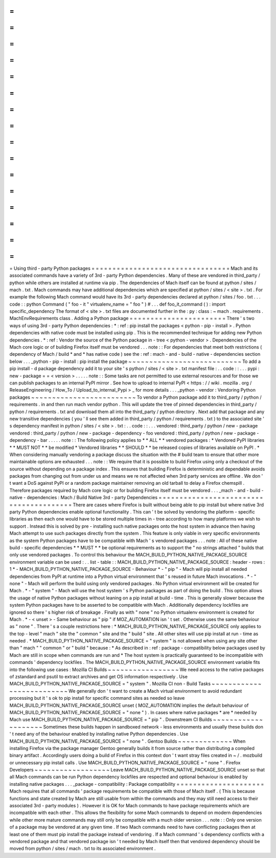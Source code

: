 =
=
=
=
=
=
=
=
=
=
=
=
=
=
=
=
=
=
=
=
=
=
=
=
=
=
=
=
=
=
=
=
=
Using
third
-
party
Python
packages
=
=
=
=
=
=
=
=
=
=
=
=
=
=
=
=
=
=
=
=
=
=
=
=
=
=
=
=
=
=
=
=
=
Mach
and
its
associated
commands
have
a
variety
of
3rd
-
party
Python
dependencies
.
Many
of
these
are
vendored
in
third_party
/
python
while
others
are
installed
at
runtime
via
pip
.
The
dependencies
of
Mach
itself
can
be
found
at
python
/
sites
/
mach
.
txt
.
Mach
commands
may
have
additional
dependencies
which
are
specified
at
python
/
sites
/
<
site
>
.
txt
.
For
example
the
following
Mach
command
would
have
its
3rd
-
party
dependencies
declared
at
python
/
sites
/
foo
.
txt
.
.
.
code
:
:
python
Command
(
"
foo
-
it
"
virtualenv_name
=
"
foo
"
)
#
.
.
.
def
foo_it_command
(
)
:
import
specific_dependency
The
format
of
<
site
>
.
txt
files
are
documented
further
in
the
:
py
:
class
:
~
mach
.
requirements
.
MachEnvRequirements
class
.
Adding
a
Python
package
=
=
=
=
=
=
=
=
=
=
=
=
=
=
=
=
=
=
=
=
=
=
=
There
'
s
two
ways
of
using
3rd
-
party
Python
dependencies
:
*
:
ref
:
pip
install
the
packages
<
python
-
pip
-
install
>
.
Python
dependencies
with
native
code
must
be
installed
using
pip
.
This
is
the
recommended
technique
for
adding
new
Python
dependencies
.
*
:
ref
:
Vendor
the
source
of
the
Python
package
in
-
tree
<
python
-
vendor
>
.
Dependencies
of
the
Mach
core
logic
or
of
building
Firefox
itself
must
be
vendored
.
.
.
note
:
:
For
dependencies
that
meet
both
restrictions
(
dependency
of
Mach
/
build
*
and
*
has
native
code
)
see
the
:
ref
:
mach
-
and
-
build
-
native
-
dependencies
section
below
.
.
.
_python
-
pip
-
install
:
pip
install
the
package
~
~
~
~
~
~
~
~
~
~
~
~
~
~
~
~
~
~
~
~
~
~
~
~
~
~
~
To
add
a
pip
install
-
d
package
dependency
add
it
to
your
site
'
s
python
/
sites
/
<
site
>
.
txt
manifest
file
:
.
.
code
:
:
.
.
.
pypi
:
new
-
package
=
=
<
version
>
.
.
.
.
.
note
:
:
Some
tasks
are
not
permitted
to
use
external
resources
and
for
those
we
can
publish
packages
to
an
internal
PyPI
mirror
.
See
how
to
upload
to
internal
PyPI
<
https
:
/
/
wiki
.
mozilla
.
org
/
ReleaseEngineering
/
How_To
/
Upload_to_internal_Pypi
>
_
for
more
details
.
.
.
_python
-
vendor
:
Vendoring
Python
packages
~
~
~
~
~
~
~
~
~
~
~
~
~
~
~
~
~
~
~
~
~
~
~
~
~
To
vendor
a
Python
package
add
it
to
third_party
/
python
/
requirements
.
in
and
then
run
mach
vendor
python
.
This
will
update
the
tree
of
pinned
dependencies
in
third_party
/
python
/
requirements
.
txt
and
download
them
all
into
the
third_party
/
python
directory
.
Next
add
that
package
and
any
new
transitive
dependencies
(
you
'
ll
see
them
added
in
third_party
/
python
/
requirements
.
txt
)
to
the
associated
site
'
s
dependency
manifest
in
python
/
sites
/
<
site
>
.
txt
:
.
.
code
:
:
.
.
.
vendored
:
third_party
/
python
/
new
-
package
vendored
:
third_party
/
python
/
new
-
package
-
dependency
-
foo
vendored
:
third_party
/
python
/
new
-
package
-
dependency
-
bar
.
.
.
.
.
note
:
:
The
following
policy
applies
to
*
*
ALL
*
*
vendored
packages
:
*
Vendored
PyPI
libraries
*
*
MUST
NOT
*
*
be
modified
*
Vendored
libraries
*
*
SHOULD
*
*
be
released
copies
of
libraries
available
on
PyPI
.
*
When
considering
manually
vendoring
a
package
discuss
the
situation
with
the
#
build
team
to
ensure
that
other
more
maintainable
options
are
exhausted
.
.
.
note
:
:
We
require
that
it
is
possible
to
build
Firefox
using
only
a
checkout
of
the
source
without
depending
on
a
package
index
.
This
ensures
that
building
Firefox
is
deterministic
and
dependable
avoids
packages
from
changing
out
from
under
us
and
means
we
re
not
affected
when
3rd
party
services
are
offline
.
We
don
'
t
want
a
DoS
against
PyPI
or
a
random
package
maintainer
removing
an
old
tarball
to
delay
a
Firefox
chemspill
.
Therefore
packages
required
by
Mach
core
logic
or
for
building
Firefox
itself
must
be
vendored
.
.
.
_mach
-
and
-
build
-
native
-
dependencies
:
Mach
/
Build
Native
3rd
-
party
Dependencies
=
=
=
=
=
=
=
=
=
=
=
=
=
=
=
=
=
=
=
=
=
=
=
=
=
=
=
=
=
=
=
=
=
=
=
=
=
=
=
=
There
are
cases
where
Firefox
is
built
without
being
able
to
pip
install
but
where
native
3rd
party
Python
dependencies
enable
optional
functionality
.
This
can
'
t
be
solved
by
vendoring
the
platform
-
specific
libraries
as
then
each
one
would
have
to
be
stored
multiple
times
in
-
tree
according
to
how
many
platforms
we
wish
to
support
.
Instead
this
is
solved
by
pre
-
installing
such
native
packages
onto
the
host
system
in
advance
then
having
Mach
attempt
to
use
such
packages
directly
from
the
system
.
This
feature
is
only
viable
in
very
specific
environments
as
the
system
Python
packages
have
to
be
compatible
with
Mach
'
s
vendored
packages
.
.
.
note
:
All
of
these
native
build
-
specific
dependencies
*
*
MUST
*
*
be
optional
requirements
as
to
support
the
"
no
strings
attached
"
builds
that
only
use
vendored
packages
.
To
control
this
behaviour
the
MACH_BUILD_PYTHON_NATIVE_PACKAGE_SOURCE
environment
variable
can
be
used
:
.
.
list
-
table
:
:
MACH_BUILD_PYTHON_NATIVE_PACKAGE_SOURCE
:
header
-
rows
:
1
*
-
MACH_BUILD_PYTHON_NATIVE_PACKAGE_SOURCE
-
Behaviour
*
-
"
pip
"
-
Mach
will
pip
install
all
needed
dependencies
from
PyPI
at
runtime
into
a
Python
virtual
environment
that
'
s
reused
in
future
Mach
invocations
.
*
-
"
none
"
-
Mach
will
perform
the
build
using
only
vendored
packages
.
No
Python
virtual
environment
will
be
created
for
Mach
.
*
-
"
system
"
-
Mach
will
use
the
host
system
'
s
Python
packages
as
part
of
doing
the
build
.
This
option
allows
the
usage
of
native
Python
packages
without
leaning
on
a
pip
install
at
build
-
time
.
This
is
generally
slower
because
the
system
Python
packages
have
to
be
asserted
to
be
compatible
with
Mach
.
Additionally
dependency
lockfiles
are
ignored
so
there
'
s
higher
risk
of
breakage
.
Finally
as
with
"
none
"
no
Python
virtualenv
environment
is
created
for
Mach
.
*
-
<
unset
>
-
Same
behaviour
as
"
pip
"
if
MOZ_AUTOMATION
isn
'
t
set
.
Otherwise
uses
the
same
behaviour
as
"
none
"
.
There
'
s
a
couple
restrictions
here
:
*
MACH_BUILD_PYTHON_NATIVE_PACKAGE_SOURCE
only
applies
to
the
top
-
level
"
mach
"
site
the
"
common
"
site
and
the
"
build
"
site
.
All
other
sites
will
use
pip
install
at
run
-
time
as
needed
.
*
MACH_BUILD_PYTHON_NATIVE_PACKAGE_SOURCE
=
"
system
"
is
not
allowed
when
using
any
site
other
than
"
mach
"
"
common
"
or
"
build
"
because
:
*
As
described
in
:
ref
:
package
-
compatibility
below
packages
used
by
Mach
are
still
in
scope
when
commands
are
run
and
*
The
host
system
is
practically
guaranteed
to
be
incompatible
with
commands
'
dependency
lockfiles
.
The
MACH_BUILD_PYTHON_NATIVE_PACKAGE_SOURCE
environment
variable
fits
into
the
following
use
cases
:
Mozilla
CI
Builds
~
~
~
~
~
~
~
~
~
~
~
~
~
~
~
~
~
We
need
access
to
the
native
packages
of
zstandard
and
psutil
to
extract
archives
and
get
OS
information
respectively
.
Use
MACH_BUILD_PYTHON_NATIVE_PACKAGE_SOURCE
=
"
system
"
.
Mozilla
CI
non
-
Build
Tasks
~
~
~
~
~
~
~
~
~
~
~
~
~
~
~
~
~
~
~
~
~
~
~
~
~
~
We
generally
don
'
t
want
to
create
a
Mach
virtual
environment
to
avoid
redundant
processing
but
it
'
s
ok
to
pip
install
for
specific
command
sites
as
needed
so
leave
MACH_BUILD_PYTHON_NATIVE_PACKAGE_SOURCE
unset
(
MOZ_AUTOMATION
implies
the
default
behaviour
of
MACH_BUILD_PYTHON_NATIVE_PACKAGE_SOURCE
=
"
none
"
)
.
In
cases
where
native
packages
*
are
*
needed
by
Mach
use
MACH_BUILD_PYTHON_NATIVE_PACKAGE_SOURCE
=
"
pip
"
.
Downstream
CI
Builds
~
~
~
~
~
~
~
~
~
~
~
~
~
~
~
~
~
~
~
~
Sometimes
these
builds
happen
in
sandboxed
network
-
less
environments
and
usually
these
builds
don
'
t
need
any
of
the
behaviour
enabled
by
installing
native
Python
dependencies
.
Use
MACH_BUILD_PYTHON_NATIVE_PACKAGE_SOURCE
=
"
none
"
.
Gentoo
Builds
~
~
~
~
~
~
~
~
~
~
~
~
~
When
installing
Firefox
via
the
package
manager
Gentoo
generally
builds
it
from
source
rather
than
distributing
a
compiled
binary
artifact
.
Accordingly
users
doing
a
build
of
Firefox
in
this
context
don
'
t
want
stray
files
created
in
~
/
.
mozbuild
or
unnecessary
pip
install
calls
.
Use
MACH_BUILD_PYTHON_NATIVE_PACKAGE_SOURCE
=
"
none
"
.
Firefox
Developers
~
~
~
~
~
~
~
~
~
~
~
~
~
~
~
~
~
~
Leave
MACH_BUILD_PYTHON_NATIVE_PACKAGE_SOURCE
unset
so
that
all
Mach
commands
can
be
run
Python
dependency
lockfiles
are
respected
and
optional
behaviour
is
enabled
by
installing
native
packages
.
.
.
_package
-
compatibility
:
Package
compatibility
=
=
=
=
=
=
=
=
=
=
=
=
=
=
=
=
=
=
=
=
=
Mach
requires
that
all
commands
'
package
requirements
be
compatible
with
those
of
Mach
itself
.
(
This
is
because
functions
and
state
created
by
Mach
are
still
usable
from
within
the
commands
and
they
may
still
need
access
to
their
associated
3rd
-
party
modules
)
.
However
it
is
OK
for
Mach
commands
to
have
package
requirements
which
are
incompatible
with
each
other
.
This
allows
the
flexibility
for
some
Mach
commands
to
depend
on
modern
dependencies
while
other
more
mature
commands
may
still
only
be
compatible
with
a
much
older
version
.
.
.
note
:
:
Only
one
version
of
a
package
may
be
vendored
at
any
given
time
.
If
two
Mach
commands
need
to
have
conflicting
packages
then
at
least
one
of
them
must
pip
install
the
package
instead
of
vendoring
.
If
a
Mach
command
'
s
dependency
conflicts
with
a
vendored
package
and
that
vendored
package
isn
'
t
needed
by
Mach
itself
then
that
vendored
dependency
should
be
moved
from
python
/
sites
/
mach
.
txt
to
its
associated
environment
.
